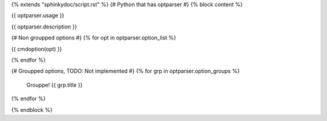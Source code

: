 {% extends "sphinkydoc/script.rst" %}
{# Python that has optparser #}
{% block content %}

.. program:: {{ script_name }}

{{ optparser.usage }}

{{ optparser.description }}

{# Non groupped options #}
{% for opt in optparser.option_list %}

{{ cmdoption(opt) }}
	
{% endfor %}


{# Groupped options, TODO: Not implemented #}
{% for grp in optparser.option_groups %}
	Grouppe!
	{{ grp.title }}
{% endfor %}

{% endblock %}